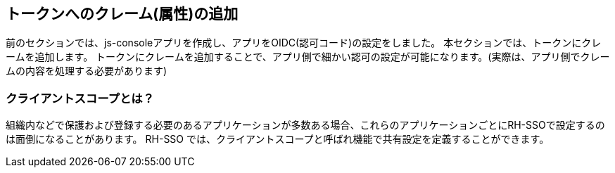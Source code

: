 [#openid-claims]
== トークンへのクレーム(属性)の追加
前のセクションでは、js-consoleアプリを作成し、アプリをOIDC(認可コード)の設定をしました。
本セクションでは、トークンにクレームを追加します。
トークンにクレームを追加することで、アプリ側で細かい認可の設定が可能になります。(実際は、アプリ側でクレームの内容を処理する必要があります)

[#openid-client-scopes]
=== クライアントスコープとは？
組織内などで保護および登録する必要のあるアプリケーションが多数ある場合、これらのアプリケーションごとにRH-SSOで設定するのは面倒になることがあります。
RH-SSO では、クライアントスコープと呼ばれ機能で共有設定を定義することができます。

